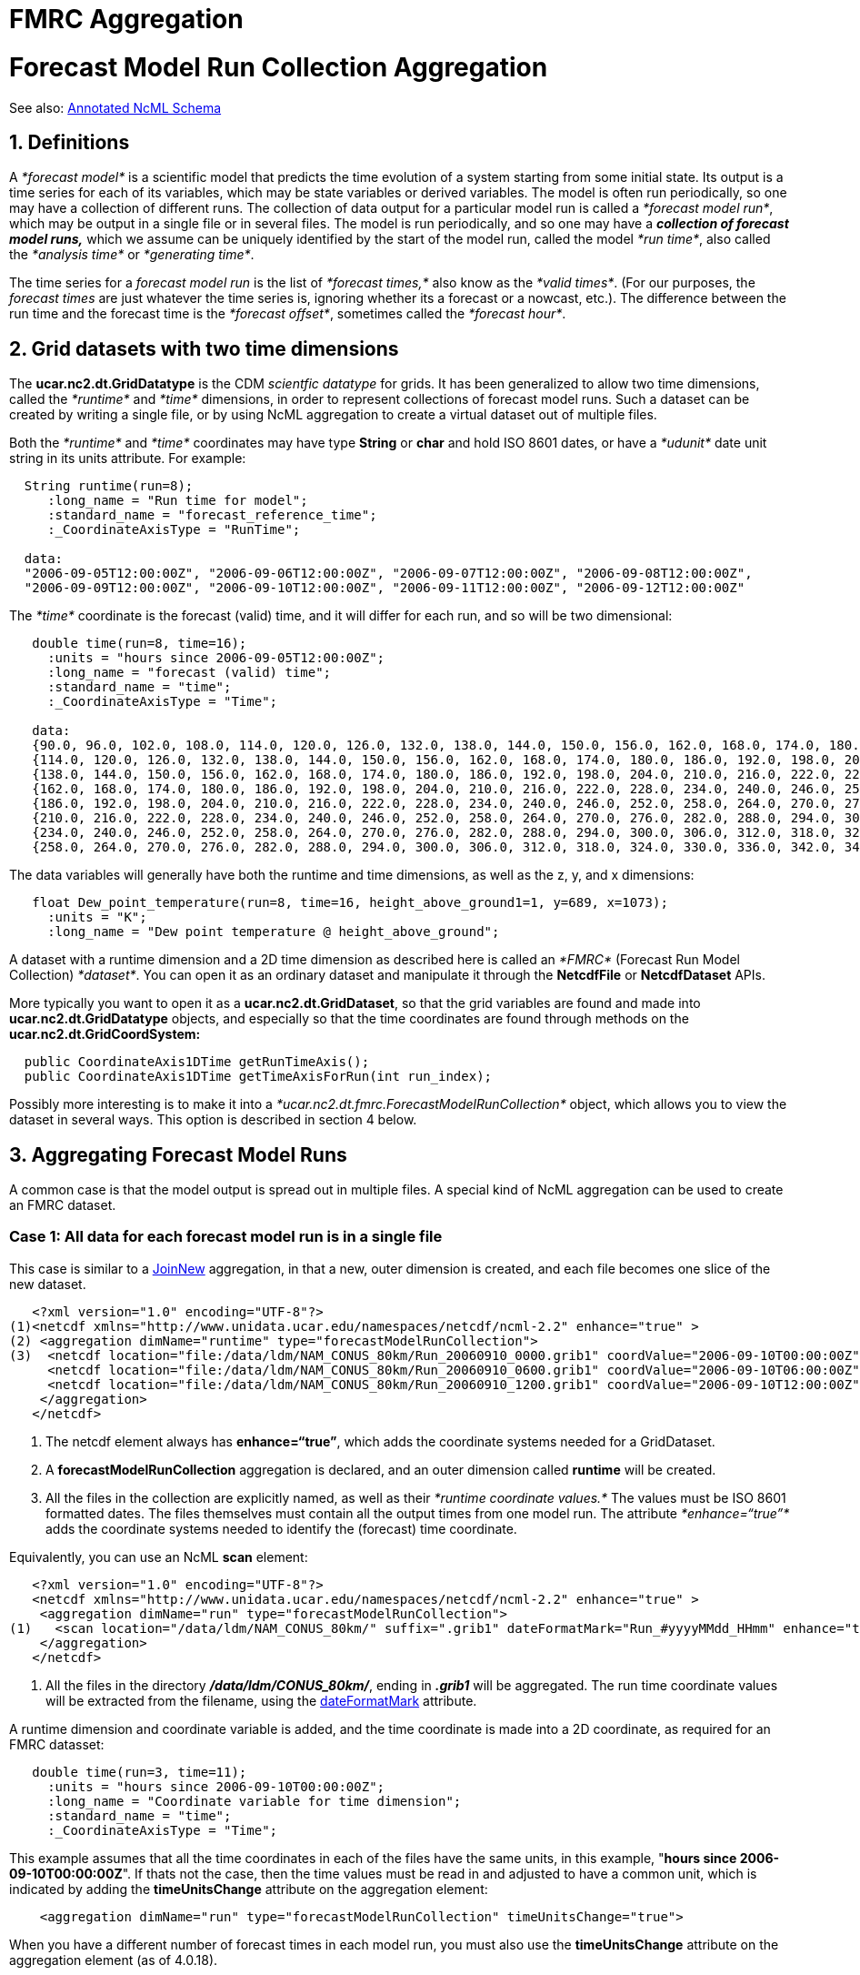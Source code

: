 :source-highlighter: coderay
[[threddsDocs]]


FMRC Aggregation
================

= *Forecast Model Run Collection* Aggregation

See also: link:AnnotatedSchema4.html[Annotated NcML Schema]

== 1. Definitions

A _*forecast model*_ is a scientific model that predicts the time
evolution of a system starting from some initial state. Its output is a
time series for each of its variables, which may be state variables or
derived variables. The model is often run periodically, so one may have
a collection of different runs. The collection of data output for a
particular model run is called a __*forecast model run*__, which may be
output in a single file or in several files. The model is run
periodically, and so one may have a _**collection of forecast model
runs****,**_ which we assume can be uniquely identified by the start of
the model run, called the model __*run time*__, also called the
_*analysis time*_ or __*generating time*__.

The time series for a _forecast model run_ is the list of _*forecast
times,*_ also know as the __*valid times*__. (For our purposes, the
_forecast times_ are just whatever the time series is, ignoring whether
its a forecast or a nowcast, etc.). The difference between the run time
and the forecast time is the __*forecast offset*__, sometimes called the
__*forecast hour*__.

== 2. *Grid datasets with two time dimensions*

The *ucar.nc2.dt.GridDatatype* is the CDM _scientfic datatype_ for
grids. It has been generalized to allow two time dimensions, called the
_*runtime*_ and _*time*_ dimensions, in order to represent collections
of forecast model runs. Such a dataset can be created by writing a
single file, or by using NcML aggregation to create a virtual dataset
out of multiple files.

Both the _*runtime*_ and _*time*_ coordinates may have type *String* or
*char* and hold ISO 8601 dates, or have a _*udunit*_ date unit string in
its units attribute. For example:

--------------------------------------------------------------------------------------------------
  String runtime(run=8);
     :long_name = "Run time for model";
     :standard_name = "forecast_reference_time";
     :_CoordinateAxisType = "RunTime";

  data:
  "2006-09-05T12:00:00Z", "2006-09-06T12:00:00Z", "2006-09-07T12:00:00Z", "2006-09-08T12:00:00Z", 
  "2006-09-09T12:00:00Z", "2006-09-10T12:00:00Z", "2006-09-11T12:00:00Z", "2006-09-12T12:00:00Z"
--------------------------------------------------------------------------------------------------

The _*time*_ coordinate is the forecast (valid) time, and it will differ
for each run, and so will be two dimensional:

--------------------------------------------------------------------------------------------------------------------
   double time(run=8, time=16);
     :units = "hours since 2006-09-05T12:00:00Z";
     :long_name = "forecast (valid) time";
     :standard_name = "time";
     :_CoordinateAxisType = "Time";

   data:       
   {90.0, 96.0, 102.0, 108.0, 114.0, 120.0, 126.0, 132.0, 138.0, 144.0, 150.0, 156.0, 162.0, 168.0, 174.0, 180.0},
   {114.0, 120.0, 126.0, 132.0, 138.0, 144.0, 150.0, 156.0, 162.0, 168.0, 174.0, 180.0, 186.0, 192.0, 198.0, 204.0},
   {138.0, 144.0, 150.0, 156.0, 162.0, 168.0, 174.0, 180.0, 186.0, 192.0, 198.0, 204.0, 210.0, 216.0, 222.0, 228.0},
   {162.0, 168.0, 174.0, 180.0, 186.0, 192.0, 198.0, 204.0, 210.0, 216.0, 222.0, 228.0, 234.0, 240.0, 246.0, 252.0},
   {186.0, 192.0, 198.0, 204.0, 210.0, 216.0, 222.0, 228.0, 234.0, 240.0, 246.0, 252.0, 258.0, 264.0, 270.0, 276.0},
   {210.0, 216.0, 222.0, 228.0, 234.0, 240.0, 246.0, 252.0, 258.0, 264.0, 270.0, 276.0, 282.0, 288.0, 294.0, 300.0},
   {234.0, 240.0, 246.0, 252.0, 258.0, 264.0, 270.0, 276.0, 282.0, 288.0, 294.0, 300.0, 306.0, 312.0, 318.0, 324.0},
   {258.0, 264.0, 270.0, 276.0, 282.0, 288.0, 294.0, 300.0, 306.0, 312.0, 318.0, 324.0, 330.0, 336.0, 342.0, 348.0}
--------------------------------------------------------------------------------------------------------------------

The data variables will generally have both the runtime and time
dimensions, as well as the z, y, and x dimensions:

--------------------------------------------------------------------------------------
   float Dew_point_temperature(run=8, time=16, height_above_ground1=1, y=689, x=1073);
     :units = "K";
     :long_name = "Dew point temperature @ height_above_ground";
--------------------------------------------------------------------------------------

A dataset with a runtime dimension and a 2D time dimension as described
here is called an _*FMRC*_ (Forecast Run Model Collection)
__*dataset*__. You can open it as an ordinary dataset and manipulate it
through the *NetcdfFile* or *NetcdfDataset* APIs.

More typically you want to open it as a **ucar.nc2.dt.GridDataset**, so
that the grid variables are found and made into
*ucar.nc2.dt.GridDatatype* objects, and especially so that the time
coordinates are found through methods on the
*ucar.nc2.dt.GridCoordSystem:*

---------------------------------------------------------------
  public CoordinateAxis1DTime getRunTimeAxis();
  public CoordinateAxis1DTime getTimeAxisForRun(int run_index);
---------------------------------------------------------------

Possibly more interesting is to make it into a
_*ucar.nc2.dt.fmrc.ForecastModelRunCollection*_ object, which allows you
to view the dataset in several ways. This option is described in section
4 below. +

== 3. Aggregating Forecast Model Runs

A common case is that the model output is spread out in multiple files.
A special kind of NcML aggregation can be used to create an FMRC
dataset.

=== Case 1: All data for each forecast model run is in a single file

This case is similar to a link:Aggregation.html#joinNew[JoinNew]
aggregation, in that a new, outer dimension is created, and each file
becomes one slice of the new dataset.

---------------------------------------------------------------------------------------------------------------------------------
   <?xml version="1.0" encoding="UTF-8"?>
(1)<netcdf xmlns="http://www.unidata.ucar.edu/namespaces/netcdf/ncml-2.2" enhance="true" >
(2) <aggregation dimName="runtime" type="forecastModelRunCollection">
(3)  <netcdf location="file:/data/ldm/NAM_CONUS_80km/Run_20060910_0000.grib1" coordValue="2006-09-10T00:00:00Z" enhance="true" />
     <netcdf location="file:/data/ldm/NAM_CONUS_80km/Run_20060910_0600.grib1" coordValue="2006-09-10T06:00:00Z" enhance="true" />
     <netcdf location="file:/data/ldm/NAM_CONUS_80km/Run_20060910_1200.grib1" coordValue="2006-09-10T12:00:00Z" enhance="true" />
    </aggregation>
   </netcdf>
---------------------------------------------------------------------------------------------------------------------------------

1.  The netcdf element always has **enhance=``true''**, which adds the
coordinate systems needed for a GridDataset.
2.  A *forecastModelRunCollection* aggregation is declared, and an outer
dimension called *runtime* will be created.
3.  All the files in the collection are explicitly named, as well as
their _*runtime coordinate values.*_ The values must be ISO 8601
formatted dates. The files themselves must contain all the output times
from one model run. The attribute _*enhance=``true''*_ adds the
coordinate systems needed to identify the (forecast) time coordinate.

Equivalently, you can use an NcML *scan* element:

----------------------------------------------------------------------------------------------------------------------
   <?xml version="1.0" encoding="UTF-8"?>
   <netcdf xmlns="http://www.unidata.ucar.edu/namespaces/netcdf/ncml-2.2" enhance="true" >
    <aggregation dimName="run" type="forecastModelRunCollection">
(1)   <scan location="/data/ldm/NAM_CONUS_80km/" suffix=".grib1" dateFormatMark="Run_#yyyyMMdd_HHmm" enhance="true" />
    </aggregation>
   </netcdf>
----------------------------------------------------------------------------------------------------------------------

1.  All the files in the directory **_/data/ldm/CONUS_80km/_**, ending
in *_.grib1_* will be aggregated. The run time coordinate values will be
extracted from the filename, using the
link:Aggregation.html#dateFormatMark[dateFormatMark] attribute. +

A runtime dimension and coordinate variable is added, and the time
coordinate is made into a 2D coordinate, as required for an FMRC
datasset:

-----------------------------------------------------------
   double time(run=3, time=11);
     :units = "hours since 2006-09-10T00:00:00Z";
     :long_name = "Coordinate variable for time dimension";
     :standard_name = "time";
     :_CoordinateAxisType = "Time";
-----------------------------------------------------------

This example assumes that all the time coordinates in each of the files
have the same units, in this example, "**hours since
2006-09-10T00:00:00Z**". If thats not the case, then the time values
must be read in and adjusted to have a common unit, which is indicated
by adding the *timeUnitsChange* attribute on the aggregation element:

----------------------------------------------------------------------------------------
    <aggregation dimName="run" type="forecastModelRunCollection" timeUnitsChange="true">
----------------------------------------------------------------------------------------

When you have a different number of forecast times in each model run,
you must also use the *timeUnitsChange* attribute on the aggregation
element (as of 4.0.18).

 +

=== Case 2: Data for each forecast model run is in multiple files

In this case we can use nested aggregations, the inner aggregation to
join the files together that make one run, then an outer aggregation to
make the runs into an FMRC dataset. The following is a single FMRC that
shows 3 variations on how to do the inner aggregations:

--------------------------------------------------------------------------------------------------------
 <?xml version="1.0" encoding="UTF-8"?>
 <netcdf xmlns="http://www.unidata.ucar.edu/namespaces/netcdf/ncml-2.2" enhance="true">

(1)<aggregation dimName="run" type="forecastModelRunCollection">

(2) <netcdf coordValue="2006-09-10T00:00:00Z">
(3)  <aggregation dimName="Time" type="joinExisting">
(4)   <netcdf location="file:/data/ldm/NAM_CONUS_80km/Run_20060910_0000/Hour_F00.grib1" coordValue="0"/>
      <netcdf location="file:/data/ldm/NAM_CONUS_80km/Run_20060910_0000/Hour_F03.grib1" coordValue="3"/>
      <netcdf location="file:/data/ldm/NAM_CONUS_80km/Run_20060910_0000/Hour_F06.grib1" coordValue="6"/>
     </aggregation>
    </netcdf>

(5) <netcdf coordValue="2006-09-10T06:00:00Z">
     <aggregation dimName="Time" type="joinExisting">
(6)   <scan location="/data/ldm/NAM_CONUS_80km/Run_20060910_0600/" suffix=".grib1" />
     </aggregation>
    </netcdf>

(7) <netcdf coordValue="2006-09-10T12:00:00Z">

(8)  <variable name="Time" shape="Time" type="int">
        <attribute name="long_name" value="Forecast Time"/>
      <attribute name="units" value="hours since 2006-09-10T12:00:00Z"/>
      <attribute name="_CoordinateAxisType" value="Time"/>
      <values start="0" increment="1"/>
     </variable>

     <aggregation dimName="Time" type="joinExisting">
      <scan location="/data/ldm/NAM_CONUS_80km/Run_20060910_1200/" suffix=".grib1" />
     </aggregation>
    </netcdf>

  </aggregation
 </netcdf>
--------------------------------------------------------------------------------------------------------

1.  The outer, forecastModelRunCollection aggregation is declared. It
will consist of the nested datasets.
2.  The first inner dataset has a run time coordinate of
__2006-09-10T00:00:00Z__.
3.  The aggregation will join on the existing dimension called Time.
4.  Each file is explicitly listed, along with its coordinate value for
the forecast time. Since only one value is listed, the files must have
only one forecast time coordinate.
5.  The second inner dataset has a run time coordinate of
__2006-09-10T06:00:00Z__.
6.  All the files in the directory
__*/data/ldm/NAM_CONUS_80km/Run_20060910_0600/*__, ending in *_.grib1_*
will be aggregated. The time coordinate values must be found in each
file’s _*time*_ coordinate variable.
7.  The third inner dataset has a run time coordinate of
__2006-09-10T12:00:00Z__.
8.  The coordinate variable for the aggregation dimension is defined,
and given attributes and values. The datasets will be sorted
alphanumerically, and they must be 1 hour apart.

=== Case 3: Data for each forecast model run is in multiple files, with
one forecast time per file

In the case where the data has a single time step in each file, and we
can figure out the runtime and forecast time from each file’s pathname,
we can use a special aggregation type called
__*forecastModelRunSingleCollection*__, and a special form of the scan
element called _*scanFmrc.*_

-----------------------------------------------------------------------------------------------
 <?xml version="1.0" encoding="UTF-8"?>
 <netcdf xmlns="http://www.unidata.ucar.edu/namespaces/netcdf/ncml-2.2">

(1) <aggregation dimName="run" type="forecastModelRunSingleCollection" timeUnitsChange="true" >

(2) <scanFmrc location="/data/grib/rtmodels/" regExp=".*_nmm\.GrbF[0-9]{5}$"
(3)   runDateMatcher="yyMMddHH#_nmm.GrbF#"
(4)   forecastOffsetMatcher="#_nmm.GrbF#HHH"/>
   </aggregation>
 </netcdf>
-----------------------------------------------------------------------------------------------

1.  The aggregation is declared as type
**forecastModelRunSingleCollection**, whose forecast time units vary.
2.  All the files in */data/grib/rtmodels/* whose full pathname matches
the http://www.regular-expressions.info/[regular expression]
*``.*_nmm\.GrbF[0-9]\{5}$''* are used.
3.  The files will be grouped by run date by extracting the run date
from the filename using the *runDateMatcher* pattern.
4.  Within each run, the forecastOffset will be extracted using the
*forecastOffsetMatcher* pattern.

In this example, the files are named, for example
*06091212_nmm.GrbF03000.* The regular expression ensures that only files
that have a literal "**_nmm.GrbF**" in the name, followed by exactly 5
digits, and nothing afterwards, will be used. The *runDateMatcher*
matches the literal *``_nmm.GrbF''* in the file’s full pathname**,**
then applies the
link:AnnotatedSchema4.html#SimpleDateFormat[_*java.text.SimpleDateFormat*_]
*yyMMddHH* to the 8 characters that come before the match, to derive the
run date coordinate. The *forecastOffsetMatcher* also matches the
literal *``_nmm.GrbF'',* then turns the 3 characters after the match
into a double, to calculate the hour offset from the run date.

Another example:

-------------------------------------------------------------------
    <scanFmrc location="C:/data/rap/" suffix=".nc" subdirs="true"
              runDateMatcher="yyyyMMddHH#/wrfout_d01_#"
              forecastDateMatcher="#/wrfout_d01_#yyyy-MM-dd_HHmm"/>
-------------------------------------------------------------------

works on the files in the directory *C:/data/rap/* and its
subdirectories that end in "**.nc**". These files are named, for example
**C:/data/rap/2006070611/wrfout_d01_2006-07-06_080000.DPG_F.nc**. The
*runDateMatcher* matches the literal *``/wrfout_d01_''* in the file’s
full pathname**,** then applies the _SimpleDateFormat_ *yyyyMMddHH* to
the 10 characters that come before the match, to derive the run date
coordinate. The *forecastDateMatcher* also matches the literal
*``/wrfout_d01_'',* then applies the _SimpleDateFormat_
*yyyy-MM-dd_HHmm* to the 15 characters that come after the match, to
derive the forecast time coordinate. Note that in this
forecastDateMatcher example, the ``-'' and ``_'' characters are
literals, and the other chanarcters ``y'', ``M'', ``d'', ``H'' are
special characters that match year, month, day and hour numbers,
respectively. The dates are assumed to be GMT unless otherwise
specified. See
link:AnnotatedSchema4.html#SimpleDateFormat[_*java.text.SimpleDateFormat*_]
for more details of how date matching works.

=== Notes common to all cases

* A Variable that is also a Coordinate will not be promoted to use the
runtime dimension, unless you explicitly tell it to do so, eg:

______________________________________________________________________________________________________________
--------------------------------------------------------------------------------------------------------------
<netcdf xmlns="http://www.unidata.ucar.edu/namespaces/netcdf/ncml-2.2">
 <aggregation dimName="runtime" type="forecastModelRunCollection" recheckEvery="10min" timeUnitsChange="true">
   <variableAgg name="my_vertical_coord"/>
   <scan location="test" dateFormatMark="ncom_glb_reg7_#yyyyMMdd" subdirs="false"/>
 </aggregation>
</netcdf>
    
--------------------------------------------------------------------------------------------------------------
______________________________________________________________________________________________________________

== *4. Forecast Model Run Collection*

In Figure 1, a ten day forecast with daily output snapshots is made once
a day.

image:modelAggs.jpg[image]

___________________________________________________
--
___________________________________________________
*Figure 1. A Forecast Model Runs Collection (FMRC)*
___________________________________________________

--
___________________________________________________

 

If you wrap an FMRC dataset in a
__*ucar.nc2.dt.fmrc.ForecastModelRunCollection*__, you can then create
different views of the dataset that all have 1D time coordinates. You
might use a *FmrcImpl* constructor, an implementation of the
*ForecastModelRunCollection* interface:

-------------------------------------
  public FmrcImpl(String location);  
  public FmrcImpl(NetcdfDataset ncd);
-------------------------------------

You can then extract the following views of the dataset from the
ForecastModelRunCollection object:

--------------------------------------------------------------------------------------------
  public List getRunDates();  // possible run dates; List<Date>
  public NetcdfDataset getRunTimeDataset( Date runTime);  // one model run

  public List getForecastDates(); // possible forecast dates; List<Date>
  public NetcdfDataset getForecastTimeDataset( Date forecastTime); // constant forecast date
--------------------------------------------------------------------------------------------

--------------------------------------------------------------------------------------------
  public List getForecastOffsets(); // possible forecast offsets; List<Double>
  public NetcdfDataset getForecastOffsetDataset( double offset); // constant forecast offset
--------------------------------------------------------------------------------------------

---------------------------------------------
  public NetcdfDataset getBestTimeSeries( ); 
---------------------------------------------

The **getRunTimeDataset**() method will return a *_forecast model run
dataset_* representing one of the _vertical_ columns in Figure 1
(above). The *getRunDates()* method returns a list of the valid run
times.

The **getForecastTimeDataset**() method will return a *_constant
forecast date dataset_* representing one of the _horizontal_ columns in
Figure 1. The *getForecastDates()* method returns a list of the valid
forecast times. This kind of dataset has successively shorter forecasts
of the same endpoint. The final timestep is a nowcast (where T=0 for the
run).  

The **getForecastOffsetDataset**() method will return a *_constant
forecast offset dataset_* representing one of the _diagonals_ in Figure
1. The *getForecastOffsets()* method returns a list of the valid
forecast offsets, normally in units of hours. For example, in Figure 1,
you might compare the nowcast dataset (offset = 0, purple diagonal) from
the 3 day forecast dataset (dark blue diagonal), to track how well the
model does in its 3 day forecasts.

Finally, the **getBestTimeSeries**() method creates the ``best'' time
series over the collection. In Figure 1 it will include the nowcasts
(purple diagonal) as well as the latest model forecasts (rightmost
column).

== 5. Using FMRC with the TDS *datasetFmrc* element

The *datasetFmrc* element has been replaced by the
http://www.unidata.ucar.edu/projects/THREDDS/tech/tds4.2/reference/collections/FeatureCollections.html[*featureCollection*]
element in TDS 4.2. The result in a TDS catalog is the same however:

image:fmrcWeb.jpg[image]

'''''

== Debugging Tips

1.  When things dont work, its best to debug the aggregation outside of
the THREDDS Data Server. Put the NcML in its own file, and try to open
with ToolsUI.
2.  The underlying datasets have to be gridded datasets. Open a
component file in ToolsUI and see if its a grid. The CoordSys and
FeatureTypes/Grids tabs are used for this.

'''''

image:nc.gif[image] This document is maintained by John Caron and was
last updated on November 2010
